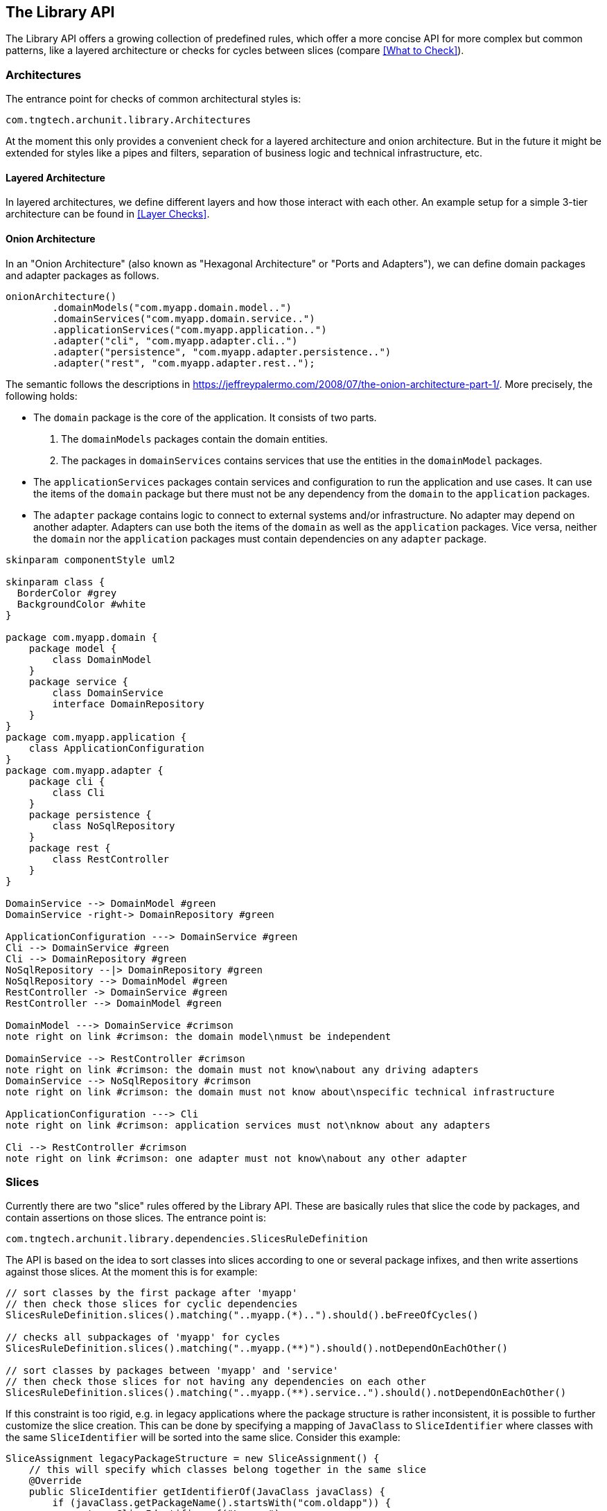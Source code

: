 == The Library API

The Library API offers a growing collection of predefined rules, which offer a more concise API
for more complex but common patterns, like a layered architecture or checks for cycles between
slices (compare <<What to Check>>).


=== Architectures

The entrance point for checks of common architectural styles is:

[source,java,options="nowrap"]
----
com.tngtech.archunit.library.Architectures
----

At the moment this only provides a convenient check for a layered architecture and onion architecture.
But in the future it might be extended for styles like a pipes and filters,
separation of business logic and technical infrastructure, etc.

==== Layered Architecture

In layered architectures, we define different layers and how those interact with each other.
An example setup for a simple 3-tier architecture can be found in <<Layer Checks>>.


==== Onion Architecture

In an "Onion Architecture" (also known as "Hexagonal Architecture" or "Ports and Adapters"),
we can define domain packages and adapter packages as follows.

[source,java]
----
onionArchitecture()
        .domainModels("com.myapp.domain.model..")
        .domainServices("com.myapp.domain.service..")
        .applicationServices("com.myapp.application..")
        .adapter("cli", "com.myapp.adapter.cli..")
        .adapter("persistence", "com.myapp.adapter.persistence..")
        .adapter("rest", "com.myapp.adapter.rest..");
----

The semantic follows the descriptions in https://jeffreypalermo.com/2008/07/the-onion-architecture-part-1/.
More precisely, the following holds:

* The `domain` package is the core of the application. It consists of two parts.
    . The `domainModels` packages contain the domain entities.
    . The packages in `domainServices` contains services that use the entities in the `domainModel` packages.
* The `applicationServices` packages contain services and configuration to run the application and use cases.
  It can use the items of the `domain` package but there must not be any dependency from the `domain`
  to the `application` packages.
* The `adapter` package contains logic to connect to external systems and/or infrastructure.
  No adapter may depend on another adapter. Adapters can use both the items of the `domain` as well as
  the `application` packages. Vice versa, neither the `domain` nor the `application` packages must
  contain dependencies on any `adapter` package.


[plantuml, "onion-architecture-check"]
----
skinparam componentStyle uml2

skinparam class {
  BorderColor #grey
  BackgroundColor #white
}

package com.myapp.domain {
    package model {
        class DomainModel
    }
    package service {
        class DomainService
        interface DomainRepository
    }
}
package com.myapp.application {
    class ApplicationConfiguration
}
package com.myapp.adapter {
    package cli {
        class Cli
    }
    package persistence {
        class NoSqlRepository
    }
    package rest {
        class RestController
    }
}

DomainService --> DomainModel #green
DomainService -right-> DomainRepository #green

ApplicationConfiguration ---> DomainService #green
Cli --> DomainService #green
Cli --> DomainRepository #green
NoSqlRepository --|> DomainRepository #green
NoSqlRepository --> DomainModel #green
RestController -> DomainService #green
RestController --> DomainModel #green

DomainModel ---> DomainService #crimson
note right on link #crimson: the domain model\nmust be independent

DomainService --> RestController #crimson
note right on link #crimson: the domain must not know\nabout any driving adapters
DomainService --> NoSqlRepository #crimson
note right on link #crimson: the domain must not know about\nspecific technical infrastructure

ApplicationConfiguration ---> Cli
note right on link #crimson: application services must not\nknow about any adapters

Cli --> RestController #crimson
note right on link #crimson: one adapter must not know\nabout any other adapter
----



=== Slices

Currently there are two "slice" rules offered by the Library API. These are basically rules
that slice the code by packages, and contain assertions on those slices. The entrance point is:

[source,java,options="nowrap"]
----
com.tngtech.archunit.library.dependencies.SlicesRuleDefinition
----

The API is based on the idea to sort classes into slices according to one or several package
infixes, and then write assertions against those slices. At the moment this is for example:

[source,java,options="nowrap"]
----
// sort classes by the first package after 'myapp'
// then check those slices for cyclic dependencies
SlicesRuleDefinition.slices().matching("..myapp.(*)..").should().beFreeOfCycles()

// checks all subpackages of 'myapp' for cycles
SlicesRuleDefinition.slices().matching("..myapp.(**)").should().notDependOnEachOther()

// sort classes by packages between 'myapp' and 'service'
// then check those slices for not having any dependencies on each other
SlicesRuleDefinition.slices().matching("..myapp.(**).service..").should().notDependOnEachOther()
----

If this constraint is too rigid, e.g. in legacy applications where the package structure is rather
inconsistent, it is possible to further customize the slice creation. This can be done by specifying
a mapping of `JavaClass` to `SliceIdentifier` where classes with the same `SliceIdentifier` will
be sorted into the same slice. Consider this example:

[source,java,options="nowrap"]
----
SliceAssignment legacyPackageStructure = new SliceAssignment() {
    // this will specify which classes belong together in the same slice
    @Override
    public SliceIdentifier getIdentifierOf(JavaClass javaClass) {
        if (javaClass.getPackageName().startsWith("com.oldapp")) {
            return SliceIdentifier.of("Legacy");
        }
        if (javaClass.getName().contains(".esb.")) {
            return SliceIdentifier.of("ESB");
        }
        // ... further custom mappings

        // if the class does not match anything, we ignore it
        return SliceIdentifier.ignore();
    }

    // this will be part of the rule description if the test fails
    @Override
    public String getDescription() {
        return "legacy package structure";
    }
};

SlicesRuleDefinition.slices().assignedFrom(legacyPackageStructure).should().beFreeOfCycles()
----

==== Configurations

There are two configuration parameters to adjust the behavior of the cycle detection.
They can be configured via `archunit.properties` (compare <<Advanced Configuration>>).

[source,options="nowrap"]
.archunit.properties
----
# This will limit the maximum number of cycles to detect and thus required CPU and heap.
# default is 100
cycles.maxNumberToDetect=50

# This will limit the maximum number of dependencies to report per cycle edge.
# Note that ArchUnit will regardless always analyze all dependencies to detect cycles,
# so this purely affects how many dependencies will be printed in the report.
# Also note that this number will quickly affect the required heap since it scales with number.
# of edges and number of cycles
# default is 20
cycles.maxNumberOfDependenciesPerEdge=5
----

=== General Coding Rules

The Library API also offers a small set of coding rules that might be useful in various projects.
Those can be found within

[source,java,options="nowrap"]
----
com.tngtech.archunit.library
----

==== GeneralCodingRules

The class `GeneralCodingRules` contains a set of very general rules and conditions for coding.
For example:

* To check that classes do not access `System.out` or `System.err`, but use logging instead.
* To check that classes do not throw generic exceptions, but use specific exceptions instead.
* To check that classes do not use `java.util.logging`, but use other libraries like Log4j, Logback, or SLF4J instead
* To check that classes do not use JodaTime, but use `java.time` instead.
* To check that classes do not use field injection, but constructor injection instead.

==== DependencyRules

The class `DependencyRules` contains a set of rules and conditions for checking dependencies between classes.
For example:

* To check that classes do not depend on classes from upper packages.

==== ProxyRules

The class `ProxyRules` contains a set of rules and conditions for checking the usage of proxy objects.
For example:

* To check that methods that matches a predicate are not called directly from within the same class.

=== PlantUML Component Diagrams as rules

The Library API offers a feature that supports http://plantuml.com/component-diagram[PlantUML] diagrams.
This feature is located in

[source,java,options="nowrap"]
----
com.tngtech.archunit.library.plantuml
----

ArchUnit can derive rules straight from PlantUML diagrams and check to make sure that all imported
`JavaClasses` abide by the dependencies of the diagram. The respective rule can be created in the following way:

[source,java,options="nowrap"]
----
URL myDiagram = getClass().getResource("my-diagram.puml");

classes().should(adhereToPlantUmlDiagram(myDiagram, consideringAllDependencies()));
----

Diagrams supported have to be component diagrams and associate classes to components via stereotypes.
The way this works is to use the respective package identifiers (compare
`ArchConditions.onlyHaveDependenciesInAnyPackage(..)`) as stereotypes:

[plantuml, "simple-plantuml-archrule-example"]
----
[Some Source] <<..some.source..>>
[Some Target] <<..some.target..>> as target

[Some Source] --> target
----

[source,options="nowrap"]
----
@startuml
[Some Source] <<..some.source..>>
[Some Target] <<..some.target..>> as target

[Some Source] --> target
@enduml
----

Consider this diagram applied as a rule via `adhereToPlantUmlDiagram(..)`, then for example
a class `some.target.Target` accessing `some.source.Source` would be reported as a violation.

==== Configurations

There are different ways to deal with dependencies of imported classes not covered by the
diagram at all. The behavior of the PlantUML API can be configured by supplying a respective
`Configuration`:

[source,java,options="nowrap"]
----
// considers all dependencies possible (including java.lang, java.util, ...)
classes().should(adhereToPlantUmlDiagram(
        mydiagram, consideringAllDependencies())

// considers only dependencies specified in the PlantUML diagram
// (so any unknown dependency will be ignored)
classes().should(adhereToPlantUmlDiagram(
        mydiagram, consideringOnlyDependenciesInDiagram())

// considers only dependencies in any specified package
// (control the set of dependencies to consider, e.g. only com.myapp..)
classes().should(adhereToPlantUmlDiagram(
        mydiagram, consideringOnlyDependenciesInAnyPackage("..some.package.."))
----

It is possible to further customize which dependencies to ignore:

[source,java,options="nowrap"]
----
// there are further ignore flavors available
classes().should(adhereToPlantUmlDiagram(mydiagram).ignoreDependencies(predicate))
----

A PlantUML diagram used with ArchUnit must abide by a certain set of rules:

1. Components must be declared in the bracket notation (i.e. `[Some Component]`)
2. Components must have at least one (possible multiple) stereotype(s). Each stereotype in the diagram
must be unique and represent a valid package identifier (e.g. `\<<..example..>>` where `..` represents
an arbitrary number of packages; compare the core API)
3. Components may have an optional alias (e.g. `[Some Component] \<<..example..>> as myalias`). The alias must be alphanumeric and must not be quoted.
4. Components may have an optional color (e.g. `[Some Component] \<<..example..>> #OrangeRed`)
5. Dependencies must use arrows only consisting of dashes (e.g. `-\->`)
6. Dependencies may go from left to right `-\->` or right to left `\<--`
7. Dependencies may consist of any number of dashes (e.g `\->` or `----\->`)
8. Dependencies may contain direction hints (e.g. `-up\->`) or color directives (e.g. `-[#green]\->`)

You can compare this
https://github.com/TNG/ArchUnit-Examples/blob/main/example-plain/src/test/resources/com/tngtech/archunit/exampletest/shopping_example.puml[diagram of ArchUnit-Examples].


=== Freezing Arch Rules

When rules are introduced in grown projects, there are often hundreds or even thousands of violations,
way too many to fix immediately. The only way to tackle such extensive violations is to establish an
iterative approach, which prevents the code base from further deterioration.

`FreezingArchRule` can help in these scenarios by recording all existing violations to a `ViolationStore`.
Consecutive runs will then only report new violations and ignore known violations.
If violations are fixed, `FreezingArchRule` will automatically reduce the known stored violations to prevent any regression.

==== Usage

To freeze an arbitrary `ArchRule` just wrap it into a `FreezingArchRule`:

[source,java,options="nowrap"]
----
ArchRule rule = FreezingArchRule.freeze(classes().should()./*complete ArchRule*/);
----

On the first run all violations of that rule will be stored as the current state. On consecutive runs only
new violations will be reported. By default `FreezingArchRule` will ignore line numbers, i.e. if a
violation is just shifted to a different line, it will still count as previously recorded
and will not be reported.

==== Configuration

By default `FreezingArchRule` will use a simple `ViolationStore` based on plain text files.
This is sufficient to add these files to any version control system to continuously track the progress.
You can configure the location of the violation store within `archunit.properties` (compare <<Advanced Configuration>>):

[source,options="nowrap"]
.archunit.properties
----
freeze.store.default.path=/some/path/in/a/vcs/repo
----

Furthermore, it is possible to configure

[source,options="nowrap"]
.archunit.properties
----
# must be set to true to allow the creation of a new violation store
# default is false
freeze.store.default.allowStoreCreation=true

# can be set to false to forbid updates of the violations stored for frozen rules
# default is true
freeze.store.default.allowStoreUpdate=false
----

This can help in CI environments to prevent misconfiguration:
For example, a CI build should probably never create a new the violation store, but operate on
an existing one.

As mentioned in <<Overriding configuration>>, these properties can be passed as system properties as needed.
For example to allow the creation of the violation store in a specific environment, it is possible to pass the system property via

[source,options="nowrap"]
----
-Darchunit.freeze.store.default.allowStoreCreation=true
----

It is also possible to allow all violations to be "refrozen", i.e. the store will just be updated
with the current state, and the reported result will be success. Thus, it is effectively the same behavior
as if all rules would never have been frozen.
This can e.g. make sense, because current violations are consciously accepted and should be added to the store,
or because the format of some violations has changed. The respective property to allow refreezing
all current violations is `freeze.refreeze=true`, where the default is `false`.

==== Extension

`FreezingArchRule` provides two extension points to adjust the behavior to custom needs.
The first one is the `ViolationStore`, i.e. the store violations will be recorded to. The second one
is the `ViolationLineMatcher`, i.e. how `FreezingArchRule` will associate lines of stored violations
with lines of actual violations. As mentioned, by default this is a line matcher that ignores the
line numbers of violations within the same class.

===== Violation Store

As mentioned in <<Configuration>>, the default `ViolationStore` is a simple text based store.
It can be exchanged though, for example to store violations in a database.
To provide your own implementation, implement `com.tngtech.archunit.library.freeze.ViolationStore` and
configure `FreezingArchRule` to use it. This can either be done programmatically:

[source,java,options="nowrap"]
----
FreezingArchRule.freeze(rule).persistIn(customViolationStore);
----

Alternatively it can be configured via `archunit.properties` (compare <<Advanced Configuration>>):

[source,options="nowrap"]
----
freeze.store=fully.qualified.name.of.MyCustomViolationStore
----

You can supply properties to initialize the store by using the namespace `freeze.store`.
For properties

[source,options="nowrap"]
----
freeze.store.propOne=valueOne
freeze.store.propTwo=valueTwo
----

the method `ViolationStore.initialize(props)` will be called with the properties

[source,options="nowrap"]
----
propOne=valueOne
propTwo=valueTwo
----

===== Violation Line Matcher

The `ViolationLineMatcher` compares lines from occurred violations with lines from the store.
The default implementation ignores line numbers and numbers of anonymous classes or lambda expressions,
and counts lines as equivalent when all other details match.
A custom `ViolationLineMatcher` can again either be defined programmatically:

[source,java,options="nowrap"]
----
FreezingArchRule.freeze(rule).associateViolationLinesVia(customLineMatcher);
----

or via `archunit.properties`:

[source,options="nowrap"]
----
freeze.lineMatcher=fully.qualified.name.of.MyCustomLineMatcher
----

=== Software Architecture Metrics

Similar to code quality metrics, like cyclomatic complexity or method length,
software architecture metrics strive to measure the structure and design of software.
ArchUnit can be used to calculate some well-known software architecture metrics.
The foundation of these metrics is generally some form of componentization, i.e.
we partition the classes/methods/fields of a Java application into related units
and provide measurements for these units. In ArchUnit this concept is expressed by
`com.tngtech.archunit.library.metrics.MetricsComponent`. For some metrics, like the
Cumulative Dependency Metrics by John Lakos, we also need to know the dependencies
between those components, which are naturally derived from the dependencies between
the elements (e.g. classes) within these components.

A very simple concrete example would be to consider some Java packages as
components and the classes within these packages as the contained elements. From
the dependencies between the classes we can derive which package depends on which
other package.

The following will give a quick overview of the metrics that ArchUnit can calculate.
However, for further background information it is recommended to rely on
some dedicated literature that explains these metrics in full detail.

==== Cumulative Dependency Metrics by John Lakos

These are software architecture metrics as defined by John Lakos in his book
"Large-Scale C++ Software Design". The basic idea is to calculate the `DependsOn`
value for each component, which is the sum of all components that can be
transitively reached from some component including the component itself.

From these values we can derive

* Cumulative Component Dependency (*CCD*):
The sum of all `DependsOn` values of all components
* Average Component Dependency (*ACD*):
The `CCD` divided by the number of all components
* Relative Average Component Dependency (*RACD*):
The `ACD` divided by the number of all components
* Normalized Cumulative Component Dependency (*NCCD*):
The `CCD` of the system divided by the `CCD` of a balanced binary tree with the same number of components

===== Example

[plantuml,"lakos-example"]
----
skinparam componentStyle uml2
skinparam component {
  BorderColor #grey
  BackgroundColor #white
}
skinparam legend {
  BackgroundColor #lightyellow
}

[Component One\nDependsOn: 5] as one
[Component Two\nDependsOn: 4] as two
[Component Three\nDependsOn: 5] as three
[Component Four\nDependsOn: 1] as four
[Component Five\nDependsOn: 2] as five
[Component Six\nDependsOn: 1] as six

one --> two
three --> two
two --> four
two --> five
two --> six
five --> six

legend
| <b>CCD</b>  | 18   |
| <b>ACD</b>  | 3.0  |
| <b>RACD</b> | 0.5  |
| <b>NCCD</b> | 1.29 |
endlegend
----

Thus these metrics provide some insights into the complexity of the dependency graph of a system.
Note that in a cycle all elements have the same `DependsOn` value which will lead to an increased
CCD. In fact for any non-trivial (`n >= 5`) acyclic graph of components the RACD is bound by `0.6`.

===== How to use the API

The values described for these metrics can be calculated in the following way:

[source,java,options="nowrap"]
----
import com.tngtech.archunit.library.metrics.ArchitectureMetrics;
// ...

JavaClasses classes = // ...
Set<JavaPackage> packages = classes.getPackage("com.example").getSubpackages();

// These components can also be created in a package agnostic way, compare MetricsComponents.from(..)
MetricsComponents<JavaClass> components = MetricsComponents.fromPackages(packages);

LakosMetrics metrics = ArchitectureMetrics.lakosMetrics(components);

System.out.println("CCD: " + metrics.getCumulativeComponentDependency());
System.out.println("ACD: " + metrics.getAverageComponentDependency());
System.out.println("RACD: " + metrics.getRelativeAverageComponentDependency());
System.out.println("NCCD: " + metrics.getNormalizedCumulativeComponentDependency());
----

==== Component Dependency Metrics by Robert C. Martin

These software architecture metrics were defined by Robert C. Martin in various sources,
for example in his book "Clean architecture : a craftsman's guide to software structure and design".

The foundation are again components, that must in this case contain classes as their elements
(i.e. these are purely object-oriented metrics that need a concept of abstract classes).

The metrics are based on the following definitions:

* Efferent Coupling (*Ce*): The number of outgoing dependencies to any other component
* Afferent Coupling (*Ca*): The number of incoming dependencies from any other component
* Instability (*I*): `Ce / (Ca + Ce)`, i.e. the relationship of outgoing dependencies
to all dependencies
* Abstractness (*A*): `num(abstract_classes) / num(all_classes)` in the component
* Distance from Main Sequence (*D*): `| A + I - 1 |`, i.e. the normalized distance from
the ideal line between `(A=1, I=0)` and `(A=0, I=1)`

Note that ArchUnit slightly differs from the original definition. In ArchUnit
the Abstractness value is only based on public classes, i.e.
classes that are visible from the outside. The reason is that *Ce*, *Ca* and *I* all
are metrics with respect to coupling of components. But only classes that are visible
to the outside can affect coupling between components,
so it makes sense to only consider those classes to calculate the *A* value.

===== Example

The following provides some example where the `A` values assume some random factor
of abstract classes within the respective component.

[plantuml,"martin-example"]
----
skinparam componentStyle uml2
skinparam component {
  BorderColor #grey
  BackgroundColor #white
}
skinparam legend {
  BackgroundColor #lightyellow
}

[Component One\nCe: 1\nCa: 0\nI: 1.0\nA: 0.33\nD: 0.33] as one
[Component Two\nCe: 3\nCa: 2\nI: 0.6\nA: 0.5\nD: 0.1] as two
[Component Three\nCe: 1\nCa: 0\nI: 1.0\nA: 0.0\nD: 0.0] as three
[Component Four\nCe: 0\nCa: 1\nI: 0.0\nA: 0.0\nD: 1.0] as four
[Component Five\nCe: 1\nCa: 1\nI: 0.5\nA: 0.66\nD: 0.16] as five
[Component Six\nCe: 0\nCa: 2\nI: 0.0\nA: 0.0\nD: 1.0] as six

one --> two
three --> two
two --> four
two --> five
two --> six
five --> six
----

===== How to use the API

The values described for these metrics can be calculated in the following way:

[source,java,options="nowrap"]
----
import com.tngtech.archunit.library.metrics.ArchitectureMetrics;
// ...

JavaClasses classes = // ...
Set<JavaPackage> packages = classes.getPackage("com.example").getSubpackages();

// These components can also be created in a package agnostic way, compare MetricsComponents.from(..)
MetricsComponents<JavaClass> components = MetricsComponents.fromPackages(packages);

ComponentDependencyMetrics metrics = ArchitectureMetrics.componentDependencyMetrics(components);

System.out.println("Ce: " + metrics.getEfferentCoupling("com.example.component"));
System.out.println("Ca: " + metrics.getAfferentCoupling("com.example.component"));
System.out.println("I: " + metrics.getInstability("com.example.component"));
System.out.println("A: " + metrics.getAbstractness("com.example.component"));
System.out.println("D: " + metrics.getNormalizedDistanceFromMainSequence("com.example.component"));
----

==== Visibility Metrics by Herbert Dowalil

These software architecture metrics were defined by Herbert Dowalil in his book
"Modulare Softwarearchitektur: Nachhaltiger Entwurf durch Microservices, Modulithen und SOA 2.0".
They provide a measure for the Information Hiding Principle, i.e. the relation of visible to hidden
elements within a component.

The metrics are composed from the following definitions:

* Relative Visibility (*RV*): `num(visible_elements) / num(all_elements)` for each component
* Average Relative Visibility (*ARV*): The average of all `RV` values
* Global Relative Visibility (*GRV*): `num(visible_elements) / num(all_elements)` over all components

===== Example

[plantuml,"dowalil-example"]
----
skinparam componentStyle uml2
skinparam component {
  BorderColor #grey
  BackgroundColor #white
}
skinparam legend {
  BackgroundColor #lightyellow
}

package "One RV(0.25)" {
    [Element One] <<visible>> #tomato
    [Element Two] <<hidden>> #lightgreen
    [Element Three] <<hidden>> #lightgreen
    [Element Four] <<hidden>> #lightgreen
}

package "Two RV(0.66)" {
    [Element Five] <<visible>> #tomato
    [Element Six] <<visible>> #tomato
    [Element Seven] <<hidden>> #lightgreen
}

legend
| <b>ARV</b> | 0.46  |
| <b>GRV</b> | 0.43  |
endlegend
----

===== How to use the API

The values described for these metrics can be calculated in the following way:

[source,java,options="nowrap"]
----
import com.tngtech.archunit.library.metrics.ArchitectureMetrics;
// ...

JavaClasses classes = // ...
Set<JavaPackage> packages = classes.getPackage("com.example").getSubpackages();

// These components can also be created in a package agnostic way, compare MetricsComponents.from(..)
MetricsComponents<JavaClass> components = MetricsComponents.fromPackages(packages);

VisibilityMetrics metrics = ArchitectureMetrics.visibilityMetrics(components);

System.out.println("RV : " + metrics.getRelativeVisibility("com.example.component"));
System.out.println("ARV: " + metrics.getAverageRelativeVisibility());
System.out.println("GRV: " + metrics.getGlobalRelativeVisibility());
----
